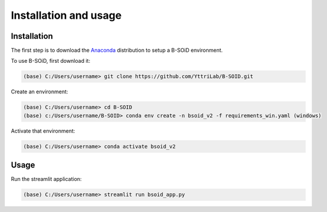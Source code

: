 Installation and usage
======================

.. _installation:
.. _usage:

Installation
------------
The first step is to download the Anaconda_ distribution to setup a B-SOiD environment.

.. _Anaconda: https://www.anaconda.com/


To use B-SOiD, first download it:

.. code-block:: console

   (base) C:/Users/username> git clone https://github.com/YttriLab/B-SOID.git

Create an environment:

.. code-block:: console

   (base) C:/Users/username> cd B-SOID
   (base) c:/Users/username/B-SOID> conda env create -n bsoid_v2 -f requirements_win.yaml (windows)

Activate that environment:

.. code-block:: console

   (base) C:/Users/username> conda activate bsoid_v2

Usage
-----

Run the streamlit application:

.. code-block:: console

   (base) C:/Users/username> streamlit run bsoid_app.py